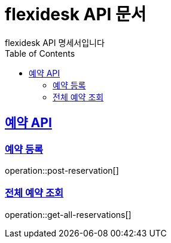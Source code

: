 = flexidesk API 문서
flexidesk API 명세서입니다
:doctype: book
:icons: font
:source-highlighter: highlightjs // 문서에 표기되는 코드들의 하이라이팅을 highlightjs를 사용
:toc: left
:toclevels: 2
:sectlinks:

[[Reservation-API]]
== 예약 API

[[POST-Reservation]]
=== 예약 등록
operation::post-reservation[]

[[GET-All-Reservations]]
=== 전체 예약 조회
operation::get-all-reservations[]
